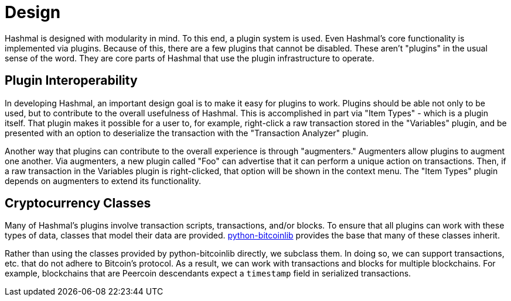 = Design

Hashmal is designed with modularity in mind. To this end, a plugin system is used. Even Hashmal's core functionality is implemented via plugins.
Because of this, there are a few plugins that cannot be disabled. These aren't "plugins" in the usual sense of the word. They are core
parts of Hashmal that use the plugin infrastructure to operate.

== Plugin Interoperability

In developing Hashmal, an important design goal is to make it easy for plugins to work. Plugins should be able not only to
be used, but to contribute to the overall usefulness of Hashmal. This is accomplished in part via "Item Types" - which is a plugin itself.
That plugin makes it possible for a user to, for example, right-click a raw transaction stored in the "Variables" plugin, and be
presented with an option to deserialize the transaction with the "Transaction Analyzer" plugin.

Another way that plugins can contribute to the overall experience is through "augmenters." Augmenters allow plugins to augment one another.
Via augmenters, a new plugin called "Foo" can advertise that it can perform a unique action on transactions. Then, if a raw transaction in
the Variables plugin is right-clicked, that option will be shown in the context menu. The "Item Types" plugin depends on augmenters to extend
its functionality.

== Cryptocurrency Classes

Many of Hashmal's plugins involve transaction scripts, transactions, and/or blocks. To ensure that all plugins can work with these
types of data, classes that model their data are provided. https://github.com/petertodd/python-bitcoinlib[python-bitcoinlib] provides the base
that many of these classes inherit.

Rather than using the classes provided by python-bitcoinlib directly, we subclass them. In doing so, we can support transactions, etc. that
do not adhere to Bitcoin's protocol. As a result, we can work with transactions and blocks for multiple blockchains. For example, blockchains
that are Peercoin descendants expect a `timestamp` field in serialized transactions.
